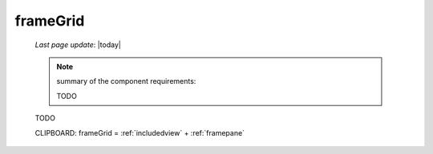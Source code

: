 .. _framegrid:

=========
frameGrid
=========

    *Last page update*: |today|
    
    .. note:: summary of the component requirements:
              
              TODO
              
    TODO
    
    CLIPBOARD: frameGrid = :ref:`includedview` + :ref:`framepane`
